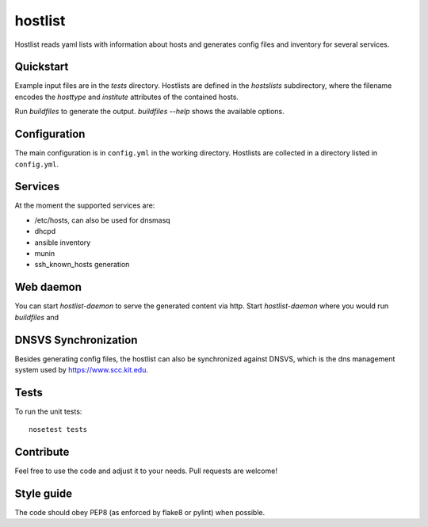 hostlist
========

Hostlist reads yaml lists with information about hosts and generates
config files and inventory for several services.


Quickstart
----------

Example input files are in the `tests` directory. Hostlists are defined in the `hostslists` subdirectory, where the filename
encodes the `hosttype` and `institute` attributes of the contained hosts.

Run `buildfiles` to generate the output.
`buildfiles --help` shows the available options.

Configuration
-------------

The main configuration is in ``config.yml`` in the working directory. 
Hostlists are collected in a directory listed in ``config.yml``.

Services
--------

At the moment the supported services are:

* /etc/hosts, can also be used for dnsmasq
* dhcpd
* ansible inventory
* munin 
* ssh_known_hosts generation


Web daemon
----------

You can start `hostlist-daemon` to serve the generated content via http. Start `hostlist-daemon` where you would run `buildfiles`
and 

DNSVS Synchronization
---------------------

Besides generating config files, the hostlist can also be synchronized against
DNSVS, which is the dns management system used by https://www.scc.kit.edu.

Tests
-----
To run the unit tests:
::

  nosetest tests

Contribute
----------
Feel free to use the code and adjust it to your needs.
Pull requests are welcome!

Style guide
-----------

The code should obey PEP8 (as enforced by flake8 or pylint) when possible.
